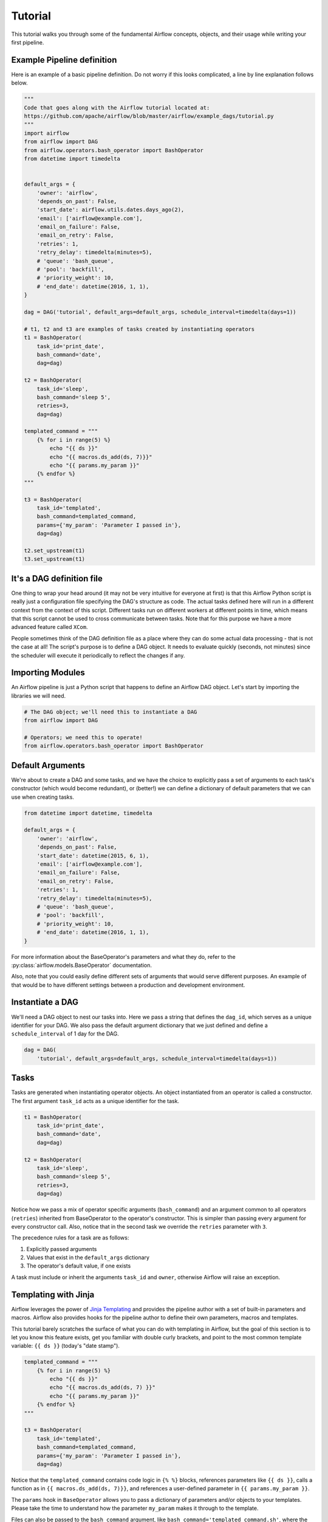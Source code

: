 ..  Licensed to the Apache Software Foundation (ASF) under one
    or more contributor license agreements.  See the NOTICE file
    distributed with this work for additional information
    regarding copyright ownership.  The ASF licenses this file
    to you under the Apache License, Version 2.0 (the
    "License"); you may not use this file except in compliance
    with the License.  You may obtain a copy of the License at

..    http://www.apache.org/licenses/LICENSE-2.0

..  Unless required by applicable law or agreed to in writing,
    software distributed under the License is distributed on an
    "AS IS" BASIS, WITHOUT WARRANTIES OR CONDITIONS OF ANY
    KIND, either express or implied.  See the License for the
    specific language governing permissions and limitations
    under the License.


Tutorial
================

This tutorial walks you through some of the fundamental Airflow concepts,
objects, and their usage while writing your first pipeline.

Example Pipeline definition
---------------------------

Here is an example of a basic pipeline definition. Do not worry if this looks
complicated, a line by line explanation follows below.

.. code:: python

    """
    Code that goes along with the Airflow tutorial located at:
    https://github.com/apache/airflow/blob/master/airflow/example_dags/tutorial.py
    """
    import airflow
    from airflow import DAG
    from airflow.operators.bash_operator import BashOperator
    from datetime import timedelta


    default_args = {
        'owner': 'airflow',
        'depends_on_past': False,
        'start_date': airflow.utils.dates.days_ago(2),
        'email': ['airflow@example.com'],
        'email_on_failure': False,
        'email_on_retry': False,
        'retries': 1,
        'retry_delay': timedelta(minutes=5),
        # 'queue': 'bash_queue',
        # 'pool': 'backfill',
        # 'priority_weight': 10,
        # 'end_date': datetime(2016, 1, 1),
    }

    dag = DAG('tutorial', default_args=default_args, schedule_interval=timedelta(days=1))

    # t1, t2 and t3 are examples of tasks created by instantiating operators
    t1 = BashOperator(
        task_id='print_date',
        bash_command='date',
        dag=dag)

    t2 = BashOperator(
        task_id='sleep',
        bash_command='sleep 5',
        retries=3,
        dag=dag)

    templated_command = """
        {% for i in range(5) %}
            echo "{{ ds }}"
            echo "{{ macros.ds_add(ds, 7)}}"
            echo "{{ params.my_param }}"
        {% endfor %}
    """

    t3 = BashOperator(
        task_id='templated',
        bash_command=templated_command,
        params={'my_param': 'Parameter I passed in'},
        dag=dag)

    t2.set_upstream(t1)
    t3.set_upstream(t1)


It's a DAG definition file
--------------------------

One thing to wrap your head around (it may not be very intuitive for everyone
at first) is that this Airflow Python script is really
just a configuration file specifying the DAG's structure as code.
The actual tasks defined here will run in a different context from
the context of this script. Different tasks run on different workers
at different points in time, which means that this script cannot be used
to cross communicate between tasks. Note that for this
purpose we have a more advanced feature called ``XCom``.

People sometimes think of the DAG definition file as a place where they
can do some actual data processing - that is not the case at all!
The script's purpose is to define a DAG object. It needs to evaluate
quickly (seconds, not minutes) since the scheduler will execute it
periodically to reflect the changes if any.


Importing Modules
-----------------

An Airflow pipeline is just a Python script that happens to define an
Airflow DAG object. Let's start by importing the libraries we will need.

.. code:: python

    # The DAG object; we'll need this to instantiate a DAG
    from airflow import DAG

    # Operators; we need this to operate!
    from airflow.operators.bash_operator import BashOperator

Default Arguments
-----------------
We're about to create a DAG and some tasks, and we have the choice to
explicitly pass a set of arguments to each task's constructor
(which would become redundant), or (better!) we can define a dictionary
of default parameters that we can use when creating tasks.

.. code:: python

    from datetime import datetime, timedelta

    default_args = {
        'owner': 'airflow',
        'depends_on_past': False,
        'start_date': datetime(2015, 6, 1),
        'email': ['airflow@example.com'],
        'email_on_failure': False,
        'email_on_retry': False,
        'retries': 1,
        'retry_delay': timedelta(minutes=5),
        # 'queue': 'bash_queue',
        # 'pool': 'backfill',
        # 'priority_weight': 10,
        # 'end_date': datetime(2016, 1, 1),
    }

For more information about the BaseOperator's parameters and what they do,
refer to the :py:class:`airflow.models.BaseOperator` documentation.

Also, note that you could easily define different sets of arguments that
would serve different purposes. An example of that would be to have
different settings between a production and development environment.


Instantiate a DAG
-----------------

We'll need a DAG object to nest our tasks into. Here we pass a string
that defines the ``dag_id``, which serves as a unique identifier for your DAG.
We also pass the default argument dictionary that we just defined and
define a ``schedule_interval`` of 1 day for the DAG.

.. code:: python

    dag = DAG(
        'tutorial', default_args=default_args, schedule_interval=timedelta(days=1))

Tasks
-----
Tasks are generated when instantiating operator objects. An object
instantiated from an operator is called a constructor. The first argument
``task_id`` acts as a unique identifier for the task.

.. code:: python

    t1 = BashOperator(
        task_id='print_date',
        bash_command='date',
        dag=dag)

    t2 = BashOperator(
        task_id='sleep',
        bash_command='sleep 5',
        retries=3,
        dag=dag)

Notice how we pass a mix of operator specific arguments (``bash_command``) and
an argument common to all operators (``retries``) inherited
from BaseOperator to the operator's constructor. This is simpler than
passing every argument for every constructor call. Also, notice that in
the second task we override the ``retries`` parameter with ``3``.

The precedence rules for a task are as follows:

1.  Explicitly passed arguments
2.  Values that exist in the ``default_args`` dictionary
3.  The operator's default value, if one exists

A task must include or inherit the arguments ``task_id`` and ``owner``,
otherwise Airflow will raise an exception.

Templating with Jinja
---------------------
Airflow leverages the power of
`Jinja Templating <http://jinja.pocoo.org/docs/dev/>`_  and provides
the pipeline author
with a set of built-in parameters and macros. Airflow also provides
hooks for the pipeline author to define their own parameters, macros and
templates.

This tutorial barely scratches the surface of what you can do with
templating in Airflow, but the goal of this section is to let you know
this feature exists, get you familiar with double curly brackets, and
point to the most common template variable: ``{{ ds }}`` (today's "date
stamp").

.. code:: python

    templated_command = """
        {% for i in range(5) %}
            echo "{{ ds }}"
            echo "{{ macros.ds_add(ds, 7) }}"
            echo "{{ params.my_param }}"
        {% endfor %}
    """

    t3 = BashOperator(
        task_id='templated',
        bash_command=templated_command,
        params={'my_param': 'Parameter I passed in'},
        dag=dag)

Notice that the ``templated_command`` contains code logic in ``{% %}`` blocks,
references parameters like ``{{ ds }}``, calls a function as in
``{{ macros.ds_add(ds, 7)}}``, and references a user-defined parameter
in ``{{ params.my_param }}``.

The ``params`` hook in ``BaseOperator`` allows you to pass a dictionary of
parameters and/or objects to your templates. Please take the time
to understand how the parameter ``my_param`` makes it through to the template.

Files can also be passed to the ``bash_command`` argument, like
``bash_command='templated_command.sh'``, where the file location is relative to
the directory containing the pipeline file (``tutorial.py`` in this case). This
may be desirable for many reasons, like separating your script's logic and
pipeline code, allowing for proper code highlighting in files composed in
different languages, and general flexibility in structuring pipelines. It is
also possible to define your ``template_searchpath`` as pointing to any folder
locations in the DAG constructor call.

Using that same DAG constructor call, it is possible to define
``user_defined_macros`` which allow you to specify your own variables.
For example, passing ``dict(foo='bar')`` to this argument allows you
to use ``{{ foo }}`` in your templates. Moreover, specifying
``user_defined_filters`` allow you to register you own filters. For example,
passing ``dict(hello=lambda name: 'Hello %s' % name)`` to this argument allows
you to use ``{{ 'world' | hello }}`` in your templates. For more information
regarding custom filters have a look at the
`Jinja Documentation <http://jinja.pocoo.org/docs/dev/api/#writing-filters>`_

For more information on the variables and macros that can be referenced
in templates, make sure to read through the :doc:`macros`

Setting up Dependencies
-----------------------
We have tasks `t1`, `t2` and `t3` that do not depend on each other. Here's a few ways
you can define dependencies between them:

.. code:: python

    t1.set_downstream(t2)

    # This means that t2 will depend on t1
    # running successfully to run.
    # It is equivalent to:
    t2.set_upstream(t1)

    # The bit shift operator can also be
    # used to chain operations:
    t1 >> t2

    # And the upstream dependency with the
    # bit shift operator:
    t2 << t1

    # Chaining multiple dependencies becomes
    # concise with the bit shift operator:
    t1 >> t2 >> t3

    # A list of tasks can also be set as
    # dependencies. These operations
    # all have the same effect:
    t1.set_downstream([t2, t3])
    t1 >> [t2, t3]
    [t2, t3] << t1

Note that when executing your script, Airflow will raise exceptions when
it finds cycles in your DAG or when a dependency is referenced more
than once.

Recap
-----
Alright, so we have a pretty basic DAG. At this point your code should look
something like this:

.. code:: python

    """
    Code that goes along with the Airflow tutorial located at:
    https://github.com/apache/airflow/blob/master/airflow/example_dags/tutorial.py
    """
    from airflow import DAG
    from airflow.operators.bash_operator import BashOperator
    from datetime import datetime, timedelta


    default_args = {
        'owner': 'airflow',
        'depends_on_past': False,
        'start_date': datetime(2015, 6, 1),
        'email': ['airflow@example.com'],
        'email_on_failure': False,
        'email_on_retry': False,
        'retries': 1,
        'retry_delay': timedelta(minutes=5),
        # 'queue': 'bash_queue',
        # 'pool': 'backfill',
        # 'priority_weight': 10,
        # 'end_date': datetime(2016, 1, 1),
    }

    dag = DAG(
        'tutorial', default_args=default_args, schedule_interval=timedelta(days=1))

    # t1, t2 and t3 are examples of tasks created by instantiating operators
    t1 = BashOperator(
        task_id='print_date',
        bash_command='date',
        dag=dag)

    t2 = BashOperator(
        task_id='sleep',
        bash_command='sleep 5',
        retries=3,
        dag=dag)

    templated_command = """
        {% for i in range(5) %}
            echo "{{ ds }}"
            echo "{{ macros.ds_add(ds, 7)}}"
            echo "{{ params.my_param }}"
        {% endfor %}
    """

    t3 = BashOperator(
        task_id='templated',
        bash_command=templated_command,
        params={'my_param': 'Parameter I passed in'},
        dag=dag)

    t2.set_upstream(t1)
    t3.set_upstream(t1)

Testing
--------

Running the Script
''''''''''''''''''

Time to run some tests. First, let's make sure the pipeline
is parsed successfully.

Let's assume we're saving the code from the previous step in
``tutorial.py`` in the DAGs folder referenced in your ``airflow.cfg``.
The default location for your DAGs is ``~/airflow/dags``.

.. code-block:: bash

    python ~/airflow/dags/tutorial.py

If the script does not raise an exception it means that you haven't done
anything horribly wrong, and that your Airflow environment is somewhat
sound.

Command Line Metadata Validation
'''''''''''''''''''''''''''''''''
Let's run a few commands to validate this script further.

.. code-block:: bash

    # print the list of active DAGs
    airflow list_dags

    # prints the list of tasks in the "tutorial" DAG
    airflow list_tasks tutorial

    # prints the hierarchy of tasks in the "tutorial" DAG
    airflow list_tasks tutorial --tree


Testing
'''''''
Let's test by running the actual task instances on a specific date. The
date specified in this context is an ``execution_date``, which simulates the
scheduler running your task or dag at a specific date + time:

.. code-block:: bash

    # command layout: command subcommand dag_id task_id date

    # testing print_date
    airflow test tutorial print_date 2015-06-01

    # testing sleep
    airflow test tutorial sleep 2015-06-01

Now remember what we did with templating earlier? See how this template
gets rendered and executed by running this command:

.. code-block:: bash

    # testing templated
    airflow test tutorial templated 2015-06-01

This should result in displaying a verbose log of events and ultimately
running your bash command and printing the result.

Note that the ``airflow test`` command runs task instances locally, outputs
their log to stdout (on screen), doesn't bother with dependencies, and
doesn't communicate state (running, success, failed, ...) to the database.
It simply allows testing a single task instance.

Backfill
''''''''
Everything looks like it's running fine so let's run a backfill.
``backfill`` will respect your dependencies, emit logs into files and talk to
the database to record status. If you do have a webserver up, you'll be able
to track the progress. ``airflow webserver`` will start a web server if you
are interested in tracking the progress visually as your backfill progresses.

Note that if you use ``depends_on_past=True``, individual task instances
will depend on the success of the preceding task instance, except for the
start_date specified itself, for which this dependency is disregarded.

The date range in this context is a ``start_date`` and optionally an ``end_date``,
which are used to populate the run schedule with task instances from this dag.

.. code-block:: bash

    # optional, start a web server in debug mode in the background
    # airflow webserver --debug &

    # start your backfill on a date range
    airflow backfill tutorial -s 2015-06-01 -e 2015-06-07

What's Next?
-------------
That's it, you've written, tested and backfilled your very first Airflow
pipeline. Merging your code into a code repository that has a master scheduler
running against it should get it to get triggered and run every day.

Here's a few things you might want to do next:

* Take an in-depth tour of the UI - click all the things!
* Keep reading the docs! Especially the sections on:

    * Command line interface
    * Operators
    * Macros

* Write your first pipeline!
